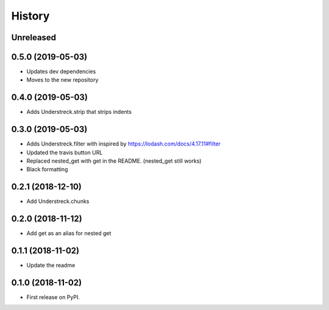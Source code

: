 =======
History
=======

Unreleased
----------

0.5.0 (2019-05-03)
------------------
* Updates dev dependencies
* Moves to the new repository

0.4.0 (2019-05-03)
------------------
* Adds Understreck.strip that strips indents

0.3.0 (2019-05-03)
------------------
* Adds Understreck.filter with inspired by https://lodash.com/docs/4.17.11#filter
* Updated the travis button URL
* Replaced nested_get with get in the README. (nested_get still works)
* Black formatting

0.2.1 (2018-12-10)
------------------
* Add Understreck.chunks

0.2.0 (2018-11-12)
------------------
* Add get as an alias for nested get

0.1.1 (2018-11-02)
------------------
* Update the readme

0.1.0 (2018-11-02)
------------------

* First release on PyPI.
